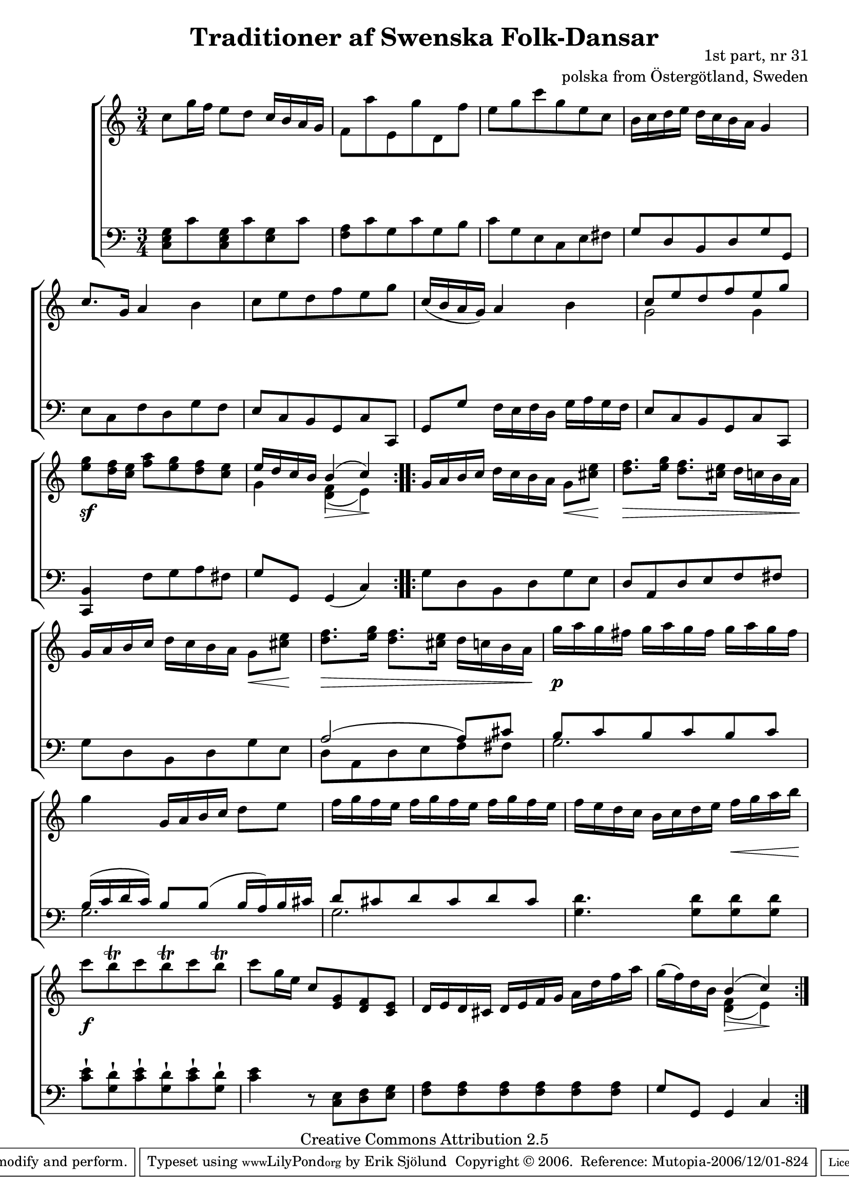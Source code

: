 

\header {
    title = "Traditioner af Swenska Folk-Dansar"
    opus = \markup {
         \column  {
          \right-align  "1st part, nr 31"
   \right-align "polska from Östergötland, Sweden" 
}
 } 
  source = "Traditioner af Swenska Folk-Dansar, 1st part, 1814"



    enteredby = "Erik Sjölund"
				% mutopia headers.

    mutopiatitle = "Traditioner af Swenska Folk-Dansar, 1st part, nr 31"

    mutopiacomposer = "Traditional"
    mutopiainstrument = "Piano"
    style = "Folk"
    copyright = "Creative Commons Attribution 2.5"
    maintainer = "Erik Sjölund"
    maintainerEmail = "erik.sjolund@gmail.com"




    lastupdated = "2006/November/25"
 footer = "Mutopia-2006/12/01-824"
 tagline = \markup { \override #'(box-padding . 1.0) \override #'(baseline-skip . 2.7) \box \center-align { \small \line { Sheet music from \with-url #"http://www.MutopiaProject.org" \line { \teeny www. \hspace #-1.0 MutopiaProject \hspace #-1.0 \teeny .org \hspace #0.5 } • \hspace #0.5 \italic Free to download, with the \italic freedom to distribute, modify and perform. } \line { \small \line { Typeset using \with-url #"http://www.LilyPond.org" \line { \teeny www. \hspace #-1.0 LilyPond \hspace #-1.0 \teeny .org } by \maintainer \hspace #-1.0 . \hspace #0.5 Copyright © 2006. \hspace #0.5 Reference: \footer } } \line { \teeny \line { Licensed under the Creative Commons Attribution 2.5 License, for details see: \hspace #-0.5 \with-url #"http://creativecommons.org/licenses/by/2.5" http://creativecommons.org/licenses/by/2.5 } } } }
  }




     \version "2.8.5"








global={
  \key c \major
  \time 3/4
}
    
upper =  {
  \global
  \repeat volta 2 {
    c''8 g''16 f'' e''8 d'' c''16 b' a' g' |
    f'8 a'' e' g'' d' f'' |
    e'' g'' c''' g'' e'' c'' |
    b'16 c'' d'' e'' d'' c'' b' a' g'4 |
    c''8. g'16 a'4 b' |

    c''8 e'' d'' f'' e'' g'' |
    c''16( b' a' g' ) a'4 b' |
    << { c''8 e'' d'' f'' e'' g'' } \\ { g'2 g'4 } >> |
    <g'' e''>8  <f'' d''>16 <e'' c''> <a'' f''>8 <g'' e''> <f'' d''> <e'' c''> |
    << { e''16 d'' c'' b' } \\ { g'4  } >>  << { b'4( c'') } \\ { <f' d'>4( e'4 )  } >>  
  }
  \repeat volta 2 {
    g'16 a' b' c'' d'' c'' b' a' g'8 <cis'' e''>  |
    <d'' f''>8. <e'' g''>16 <d'' f''>8. <cis'' e''>16 d'' c'' b' a'  |
    g'16 a' b' c'' d'' c'' b' a' g'8 <cis'' e''>  |
    <d'' f''>8. <e'' g''>16 <d'' f''>8. <cis'' e''>16 d'' c'' b' a'  |
    g''16  a'' g'' fis'' g'' a'' g'' fis'' g'' a'' g'' fis'' |
%5
    g''4 g'16 a' b' c'' d''8 e'' |
    f''16 g'' f'' e'' f'' g'' f'' e'' f'' g'' f'' e'' |
    f'' e'' d'' c'' b' c'' d'' e'' f'' g'' a'' b''  |
    c'''8 \once \override Script #'padding = #0.3  b''\trill c''' \once \override Script #'padding = #0.3 b''\trill c''' \once \override Script #'padding = #0.3  b''\trill |
    c''' g''16 e'' c''8 <e' g'> <d' f'> <c' e'> |
%10
    d'16 e' d' cis' d' e' f' g' a' d'' f'' a'' |
    g''( f'') d'' b' << { b'4( c'') } \\ { <d' f'>4( e') } >>
  }
}

lower =  {
  \global \clef bass
  \repeat volta 2 {
    <c e g>8 c' <c e g> c' <e g> c' |
    <f a> c' g c' g b |
    c' g e c e fis |
    g d b, d g g, |

    e c f d g f |
    e c b, g, c c, |
    g, g f16 e f d g a g f |
    e8 c b, g, c c, |
    <c, b,>4 f8 g a fis |
    g g, g,4( c ) 
  }
  \repeat volta 2 {
    g8 d b, d g e |
    d a, d e f fis  |
    g d b, d g e |
    << {  a2( a8 ) cis'8 } \\ { d a, d e f fis } >> |
%15
    << { b c' b c' b c' } \\ { g2. } >> |
    << { b16( c' d' c') b8 b( b16 a) b cis'  } \\ { g2. } >>  |
    << { d'8 cis' d' cis' d' cis'  } \\ { g2. } >>  |
    <g d'>4. <g d'>8 <g d'> <g d'>   |
    <c' e'>\staccatissimo <g d'>\staccatissimo <c' e'>\staccatissimo <g d'>\staccatissimo <c' e'>\staccatissimo <g d'>\staccatissimo |
%20
    <c' e'>4 r8 <c e> <d f> <e g> |
    <f a> <f a> <f a> <f a> <f a> <f a> |
    g g, g,4 c
  }
}
   
dynamics = {
  \repeat volta 2 {
  s2.*8 s2.  \sf 
  s4  
  s4\> s4 \! 
  }
  \repeat volta 2 {
  \once \override DynamicText #'transparent = ##t   s2 \mf

  s8\< s8 \!


  s8\> s4 s4 s16 s16 \! s2 

  s8 \< s8 \! 

   s8 \> s2 s16 s16 \!    s2.    \p s2.*2 s2  
 s16 \< s8 s16 \!  s2. \f s2.*2 s4 
   s4 \>  s4 \! 
  }
}




\score {
  \new PianoStaff \with{systemStartDelimiter = #'SystemStartBracket } <<
    \new Staff = "upper" \upper
    \new Dynamics = "dynamics" \dynamics
    \new Staff = "lower" <<
      \clef bass
      \lower
    >>
  >>

  \layout {
    \context {
      \type "Engraver_group"
      \name Dynamics
      \alias Voice % So that \cresc works, for example.
      \consists "Output_property_engraver"
%      \override VerticalAxisGroup #'minimum-Y-extent = #'(-1 . 1)
      \consists "Piano_pedal_engraver"
      \consists "Script_engraver"
      \consists "Dynamic_engraver"
      \consists "Text_engraver"
      \override TextScript #'font-size = #2
      \override TextScript #'font-shape = #'italic

      \override DynamicText #'extra-offset = #'(0 . 2.5)
      \override Hairpin #'extra-offset = #'(0 . 2.5)


      \consists "Skip_event_swallow_translator"
      \consists "Axis_group_engraver"
    }
    \context {\Score \remove "Bar_number_engraver"}
    \context {
      \PianoStaff
      \accepts Dynamics
   \override VerticalAlignment #'forced-distance = #7
  \override SpanBar #'transparent = ##t

    }
  }
}

          


mididynamics = { \dynamics } 
midiupper = { \upper }
midilower = { \lower }

          




\score {
  \unfoldRepeats
  \new PianoStaff <<
    \new Staff = "upper" <<  \midiupper  \mididynamics >>
    \new Staff = "lower" <<  \midilower  \mididynamics >>
  >>
  \midi {
    \context {
      \type "Performer_group"
      \name Dynamics
      \consists "Piano_pedal_performer"
    }
    \context {
      \PianoStaff
      \accepts Dynamics
    }
 \tempo 4=85    
  }
}






  


